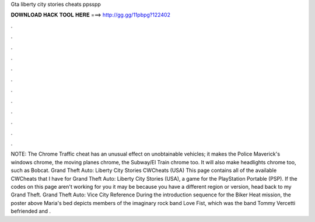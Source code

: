 Gta liberty city stories cheats ppsspp

𝐃𝐎𝐖𝐍𝐋𝐎𝐀𝐃 𝐇𝐀𝐂𝐊 𝐓𝐎𝐎𝐋 𝐇𝐄𝐑𝐄 ===> http://gg.gg/11pbpg?122402

.

.

.

.

.

.

.

.

.

.

.

.

NOTE: The Chrome Traffic cheat has an unusual effect on unobtainable vehicles; it makes the Police Maverick's windows chrome, the moving planes chrome, the Subway/El Train chrome too. It will also make headlights chrome too, such as Bobcat. Grand Theft Auto: Liberty City Stories CWCheats (USA) This page contains all of the available CWCheats that I have for Grand Theft Auto: Liberty City Stories (USA), a game for the PlayStation Portable (PSP). If the codes on this page aren't working for you it may be because you have a different region or version, head back to my Grand Theft. Grand Theft Auto: Vice City Reference During the introduction sequence for the Biker Heat mission, the poster above Maria's bed depicts members of the imaginary rock band Love Fist, which was the band Tommy Vercetti befriended and .